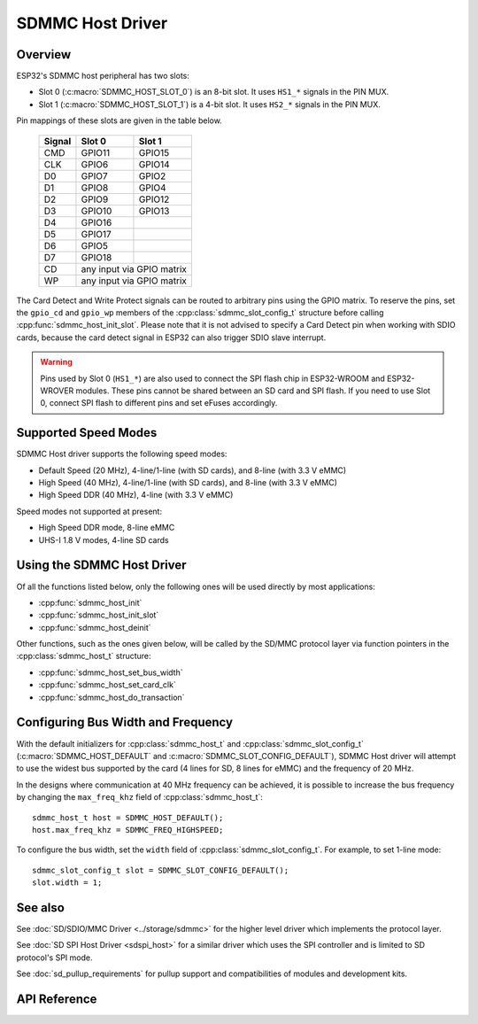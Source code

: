 SDMMC Host Driver
=================

Overview
--------

ESP32's SDMMC host peripheral has two slots:

- Slot 0 (:c:macro:`SDMMC_HOST_SLOT_0`) is an 8-bit slot. It uses ``HS1_*`` signals in the PIN MUX.
- Slot 1 (:c:macro:`SDMMC_HOST_SLOT_1`) is a 4-bit slot. It uses ``HS2_*`` signals in the PIN MUX.

Pin mappings of these slots are given in the table below.

    +--------+-------------+-------------+
    | Signal | Slot 0      | Slot 1      |
    +========+=============+=============+
    | CMD    | GPIO11      | GPIO15      |
    +--------+-------------+-------------+
    | CLK    | GPIO6       | GPIO14      |
    +--------+-------------+-------------+
    | D0     | GPIO7       | GPIO2       |
    +--------+-------------+-------------+
    | D1     | GPIO8       | GPIO4       |
    +--------+-------------+-------------+
    | D2     | GPIO9       | GPIO12      |
    +--------+-------------+-------------+
    | D3     | GPIO10      | GPIO13      |
    +--------+-------------+-------------+
    | D4     | GPIO16      |             |
    +--------+-------------+-------------+
    | D5     | GPIO17      |             |
    +--------+-------------+-------------+
    | D6     | GPIO5       |             |
    +--------+-------------+-------------+
    | D7     | GPIO18      |             |
    +--------+-------------+-------------+
    | CD     | any input via GPIO matrix |
    +--------+---------------------------+
    | WP     | any input via GPIO matrix |
    +--------+---------------------------+

The Card Detect and Write Protect signals can be routed to arbitrary pins using the GPIO matrix. To reserve the pins, set the ``gpio_cd`` and ``gpio_wp`` members of the :cpp:class:`sdmmc_slot_config_t` structure before calling :cpp:func:`sdmmc_host_init_slot`. Please note that it is not advised to specify a Card Detect pin when working with SDIO cards, because the card detect signal in ESP32 can also trigger SDIO slave interrupt.

.. warning::
    
    Pins used by Slot 0 (``HS1_*``) are also used to connect the SPI flash chip in ESP32-WROOM and ESP32-WROVER modules. These pins cannot be shared between an SD card and SPI flash. If you need to use Slot 0, connect SPI flash to different pins and set eFuses accordingly.


Supported Speed Modes
---------------------

SDMMC Host driver supports the following speed modes:

- Default Speed (20 MHz), 4-line/1-line (with SD cards), and 8-line (with 3.3 V eMMC)
- High Speed (40 MHz), 4-line/1-line (with SD cards), and 8-line (with 3.3 V eMMC)
- High Speed DDR (40 MHz), 4-line (with 3.3 V eMMC)

Speed modes not supported at present:

- High Speed DDR mode, 8-line eMMC
- UHS-I 1.8 V modes, 4-line SD cards


Using the SDMMC Host Driver
---------------------------

Of all the functions listed below, only the following ones will be used directly by most applications:

- :cpp:func:`sdmmc_host_init`
- :cpp:func:`sdmmc_host_init_slot`
- :cpp:func:`sdmmc_host_deinit`

Other functions, such as the ones given below, will be called by the SD/MMC protocol layer via function pointers in the :cpp:class:`sdmmc_host_t` structure:

- :cpp:func:`sdmmc_host_set_bus_width`
- :cpp:func:`sdmmc_host_set_card_clk`
- :cpp:func:`sdmmc_host_do_transaction` 


Configuring Bus Width and Frequency
-----------------------------------

With the default initializers for :cpp:class:`sdmmc_host_t` and :cpp:class:`sdmmc_slot_config_t` (:c:macro:`SDMMC_HOST_DEFAULT` and :c:macro:`SDMMC_SLOT_CONFIG_DEFAULT`), SDMMC Host driver will attempt to use the widest bus supported by the card (4 lines for SD, 8 lines for eMMC) and the frequency of 20 MHz.

In the designs where communication at 40 MHz frequency can be achieved, it is possible to increase the bus frequency by changing the ``max_freq_khz`` field of :cpp:class:`sdmmc_host_t`::

    sdmmc_host_t host = SDMMC_HOST_DEFAULT();
    host.max_freq_khz = SDMMC_FREQ_HIGHSPEED;

To configure the bus width, set the ``width`` field of :cpp:class:`sdmmc_slot_config_t`. For example, to set 1-line mode::

    sdmmc_slot_config_t slot = SDMMC_SLOT_CONFIG_DEFAULT();
    slot.width = 1;


See also
--------

See :doc:`SD/SDIO/MMC Driver <../storage/sdmmc>` for the higher level driver which implements the protocol layer.

See :doc:`SD SPI Host Driver <sdspi_host>` for a similar driver which uses the SPI controller and is limited to SD protocol's SPI mode.

See :doc:`sd_pullup_requirements` for pullup support and compatibilities of modules and development kits.


API Reference
-------------

.. include-build-file:: inc/sdmmc_host.inc
